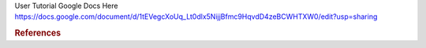 User Tutorial Google Docs Here
https://docs.google.com/document/d/1tEVegcXoUq_Lt0dlx5NijjBfmc9HqvdD4zeBCWHTXW0/edit?usp=sharing


.. rubric:: References

.. bibliography:: ../../examples/multiscale-migration/refs.bib
   :all:
